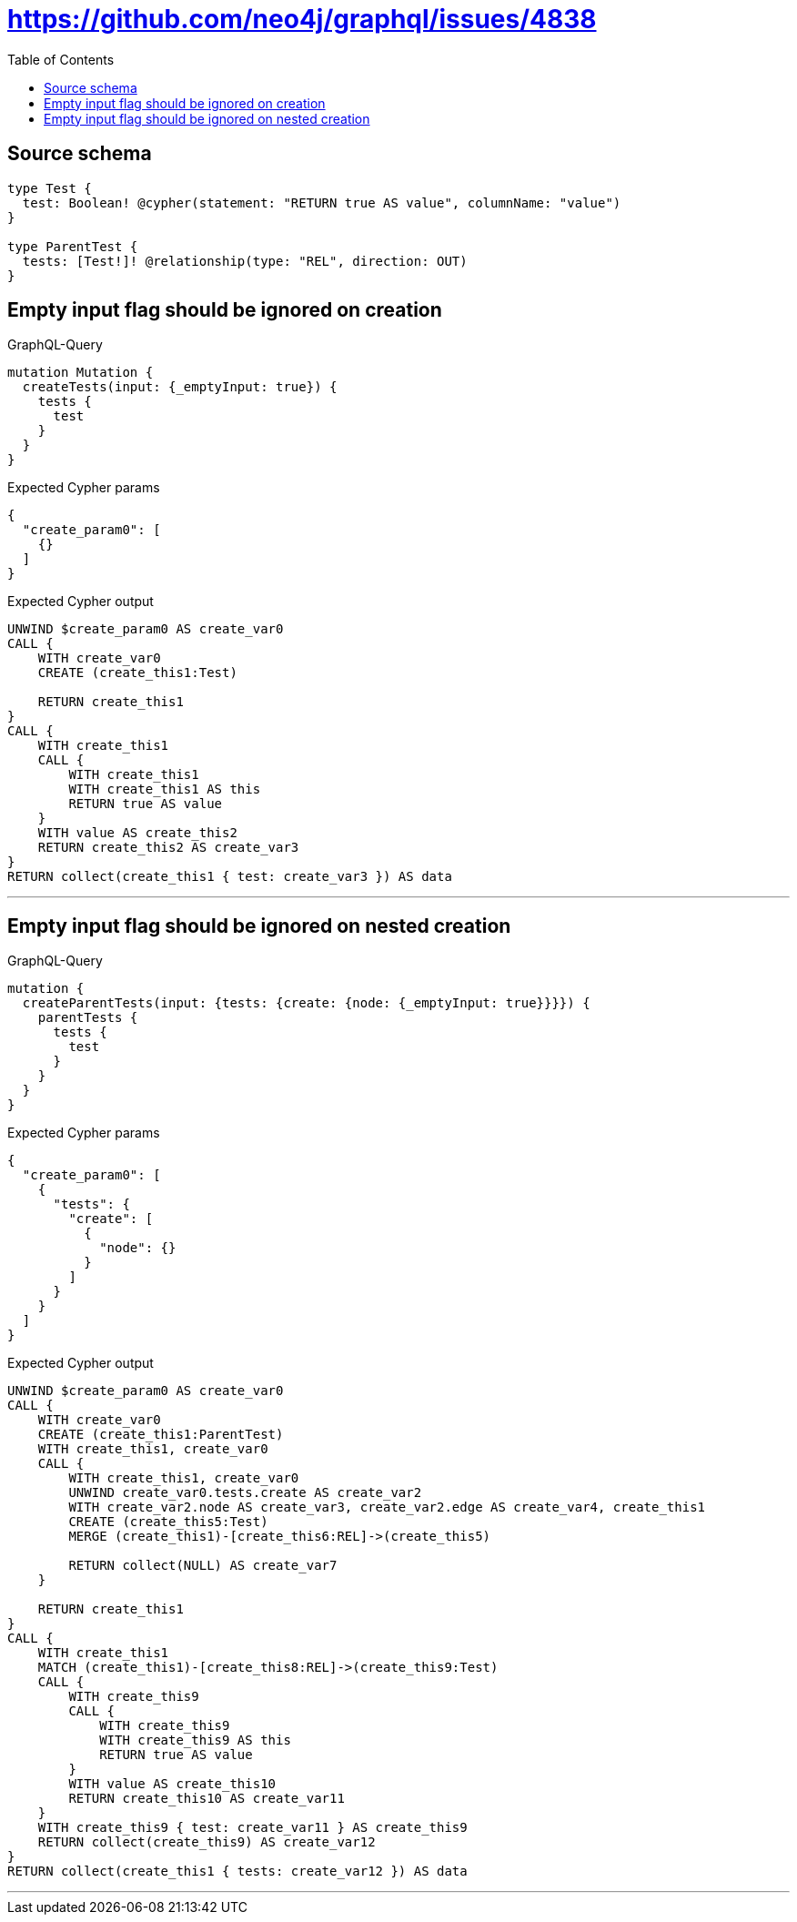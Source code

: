 :toc:

= https://github.com/neo4j/graphql/issues/4838

== Source schema

[source,graphql,schema=true]
----
type Test {
  test: Boolean! @cypher(statement: "RETURN true AS value", columnName: "value")
}

type ParentTest {
  tests: [Test!]! @relationship(type: "REL", direction: OUT)
}
----
== Empty input flag should be ignored on creation

.GraphQL-Query
[source,graphql]
----
mutation Mutation {
  createTests(input: {_emptyInput: true}) {
    tests {
      test
    }
  }
}
----

.Expected Cypher params
[source,json]
----
{
  "create_param0": [
    {}
  ]
}
----

.Expected Cypher output
[source,cypher]
----
UNWIND $create_param0 AS create_var0
CALL {
    WITH create_var0
    CREATE (create_this1:Test)
    
    RETURN create_this1
}
CALL {
    WITH create_this1
    CALL {
        WITH create_this1
        WITH create_this1 AS this
        RETURN true AS value
    }
    WITH value AS create_this2
    RETURN create_this2 AS create_var3
}
RETURN collect(create_this1 { test: create_var3 }) AS data
----

'''

== Empty input flag should be ignored on nested creation

.GraphQL-Query
[source,graphql]
----
mutation {
  createParentTests(input: {tests: {create: {node: {_emptyInput: true}}}}) {
    parentTests {
      tests {
        test
      }
    }
  }
}
----

.Expected Cypher params
[source,json]
----
{
  "create_param0": [
    {
      "tests": {
        "create": [
          {
            "node": {}
          }
        ]
      }
    }
  ]
}
----

.Expected Cypher output
[source,cypher]
----
UNWIND $create_param0 AS create_var0
CALL {
    WITH create_var0
    CREATE (create_this1:ParentTest)
    WITH create_this1, create_var0
    CALL {
        WITH create_this1, create_var0
        UNWIND create_var0.tests.create AS create_var2
        WITH create_var2.node AS create_var3, create_var2.edge AS create_var4, create_this1
        CREATE (create_this5:Test)
        MERGE (create_this1)-[create_this6:REL]->(create_this5)
        
        RETURN collect(NULL) AS create_var7
    }
    
    RETURN create_this1
}
CALL {
    WITH create_this1
    MATCH (create_this1)-[create_this8:REL]->(create_this9:Test)
    CALL {
        WITH create_this9
        CALL {
            WITH create_this9
            WITH create_this9 AS this
            RETURN true AS value
        }
        WITH value AS create_this10
        RETURN create_this10 AS create_var11
    }
    WITH create_this9 { test: create_var11 } AS create_this9
    RETURN collect(create_this9) AS create_var12
}
RETURN collect(create_this1 { tests: create_var12 }) AS data
----

'''

